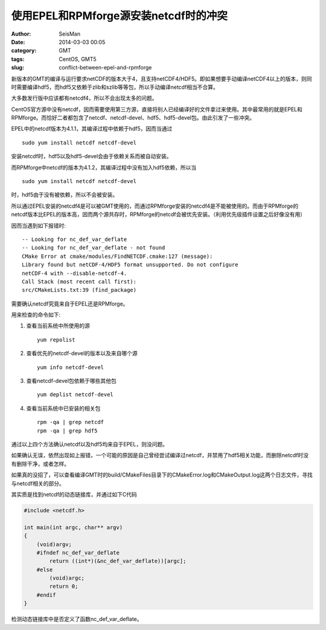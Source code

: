 使用EPEL和RPMforge源安装netcdf时的冲突
######################################

:author: SeisMan
:date: 2014-03-03 00:05
:category: GMT
:tags: CentOS, GMT5
:slug: conflict-between-epel-and-rpmforge

新版本的GMT的编译与运行要求netCDF的版本大于4，且支持netCDF4/HDF5。即如果想要手动编译netCDF4以上的版本，则同时需要编译hdf5，而hdf5又依赖于zlib和szlib等等包，所以手动编译netcdf相当不合算。

大多数发行版中应该都有netcdf4，所以不会出现太多的问题。

CentOS官方源中没有netcdf，因而需要使用第三方源，直接将别人已经编译好的文件拿过来使用。其中最常用的就是EPEL和RPMforge。而恰好二者都包含了netcdf、netcdf-devel、hdf5、hdf5-devel包。由此引发了一些冲突。

EPEL中的netcdf版本为4.1.1，其编译过程中依赖于hdf5，因而当通过

::

    sudo yum install netcdf netcdf-devel

安装netcdf时，hdf5以及hdf5-devel会由于依赖关系而被自动安装。

而RPMforge中netcdf的版本为4.1.2，其编译过程中没有加入hdf5依赖，所以当

::

    sudo yum install netcdf netcdf-devel

时，hdf5由于没有被依赖，所以不会被安装。

所以通过EPEL安装的netcdf4是可以被GMT使用的，而通过RPMforge安装的netcdf4是不能被使用的。而由于RPMforge的netcdf版本比EPEL的版本高，因而两个源共存时，RPMforge的netcdf会被优先安装。（利用优先级插件设置之后好像没有用）

因而当遇到如下报错时::

    -- Looking for nc_def_var_deflate
    -- Looking for nc_def_var_deflate - not found
    CMake Error at cmake/modules/FindNETCDF.cmake:127 (message):
    Library found but netCDF-4/HDF5 format unsupported. Do not configure
    netCDF-4 with --disable-netcdf-4.
    Call Stack (most recent call first):
    src/CMakeLists.txt:39 (find_package)

需要确认netcdf究竟来自于EPEL还是RPMforge。

用来检查的命令如下:

#. 查看当前系统中所使用的源
   ::
    
       yum repolist

#. 查看优先的netcdf-devel的版本以及来自哪个源
   ::

    yum info netcdf-devel

#. 查看netcdf-devel包依赖于哪些其他包
   ::

    yum deplist netcdf-devel

#. 查看当前系统中已安装的相关包
   ::
    
    rpm -qa | grep netcdf
    rpm -qa | grep hdf5

通过以上四个方法确认netcdf以及hdf5均来自于EPEL，则没问题。

如果确认无误，依然出现如上报错，一个可能的原因是自己曾经尝试编译过netcdf，并禁用了hdf5相关功能，而删除netcdf时没有删除干净，或者怎样。

如果真的没招了，可以查看编译GMT时的build/CMakeFiles目录下的CMakeError.log和CMakeOutput.log这两个日志文件，寻找与netcdf相关的部分。

其实质是找到netcdf的动态链接库，并通过如下C代码

.. code-block:: c

    #include <netcdf.h>

    int main(int argc, char** argv)
    {
        (void)argv;
        #ifndef nc_def_var_deflate
            return ((int*)(&nc_def_var_deflate))[argc];
        #else
            (void)argc;
            return 0;
        #endif
    }

检测动态链接库中是否定义了函数nc_def_var_deflate。
